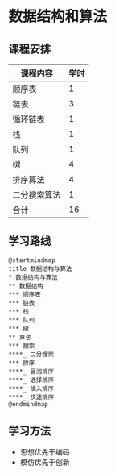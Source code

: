 * 数据结构和算法

** 课程安排
   |--------------+------|
   | 课程内容     | 学时 |
   |--------------+------|
   | 顺序表       |    1 |
   | 链表         |    3 |
   | 循环链表     |    1 |
   | 栈           |    1 |
   | 队列         |    1 |
   | 树           |    4 |
   | 排序算法     |    4 |
   | 二分搜索算法 |    1 |
   |--------------+------|
   | 合计         |   16 |
   |--------------+------|
   #+TBLFM: @10$2=vsum(@2..@9)

** 学习路线
   
   #+begin_src plantuml :file ./img/overview.svg
     @startmindmap
     title 数据结构与算法
     ,* 数据结构与算法
     ,** 数据结构
     ,*** 顺序表
     ,*** 链表
     ,*** 栈
     ,*** 队列
     ,*** 树
     ,** 算法
     ,*** 搜索
     ,****_ 二分搜索
     ,*** 排序
     ,****_ 冒泡排序
     ,****_ 选择排序
     ,****_ 插入排序
     ,****_ 快速排序
     @endmindmap
   #+end_src

   #+RESULTS:
   [[file:./img/overview.svg]]
   
** 学习方法
   - 思想优先于编码
   - 模仿优先于创新
